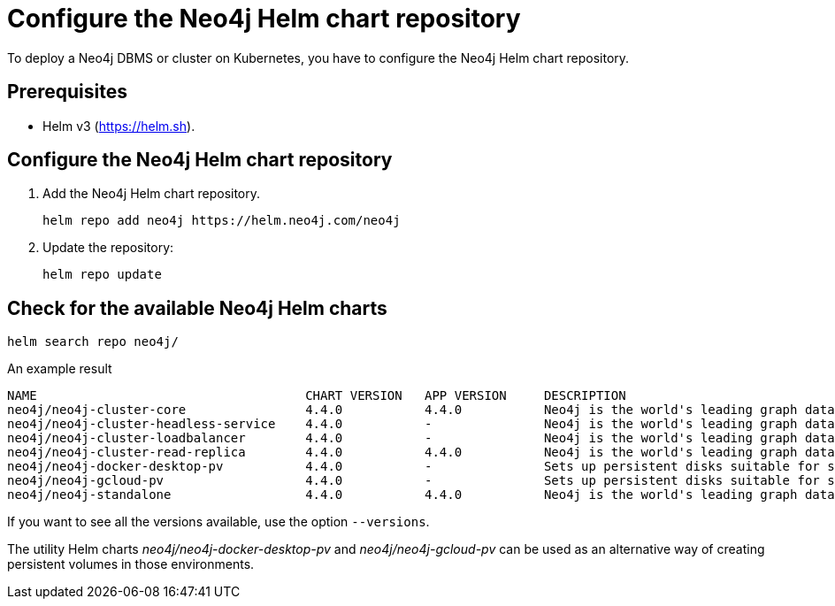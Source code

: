 :description: How to configure the Neo4j Helm chart repository and check for the available charts.
[[helm-charts-setup]]
= Configure the Neo4j Helm chart repository
:description: This section describes how to configure the Neo4j Helm chart repository and check for the available charts. 

To deploy a Neo4j DBMS or cluster on Kubernetes, you have to configure the Neo4j Helm chart repository.

[[helm-prerequisites]]
== Prerequisites

* Helm v3 (https://helm.sh).

[[helm-chart-config]]
== Configure the Neo4j Helm chart repository

. Add the Neo4j Helm chart repository.
+
[source, shell]
----
helm repo add neo4j https://helm.neo4j.com/neo4j
----
+
. Update the repository:
+
[source, shell]
----
helm repo update
----

[[helm-charts]]
== Check for the available Neo4j Helm charts

[source, shell]
----
helm search repo neo4j/
----

.An example result
[source, subs="attributes", role=noheader]
----
NAME                                	CHART VERSION	APP VERSION	DESCRIPTION                                       
neo4j/neo4j-cluster-core            	4.4.0        	4.4.0      	Neo4j is the world's leading graph database       
neo4j/neo4j-cluster-headless-service	4.4.0        	-          	Neo4j is the world's leading graph database       
neo4j/neo4j-cluster-loadbalancer    	4.4.0        	-          	Neo4j is the world's leading graph database       
neo4j/neo4j-cluster-read-replica    	4.4.0        	4.4.0      	Neo4j is the world's leading graph database       
neo4j/neo4j-docker-desktop-pv       	4.4.0        	-          	Sets up persistent disks suitable for simple de...
neo4j/neo4j-gcloud-pv               	4.4.0        	-          	Sets up persistent disks suitable for simple de...
neo4j/neo4j-standalone              	4.4.0        	4.4.0      	Neo4j is the world's leading graph database         
----

If you want to see all the versions available, use the option `--versions`.

The utility Helm charts _neo4j/neo4j-docker-desktop-pv_ and _neo4j/neo4j-gcloud-pv_ can be used as an alternative way of creating persistent volumes in those environments.
